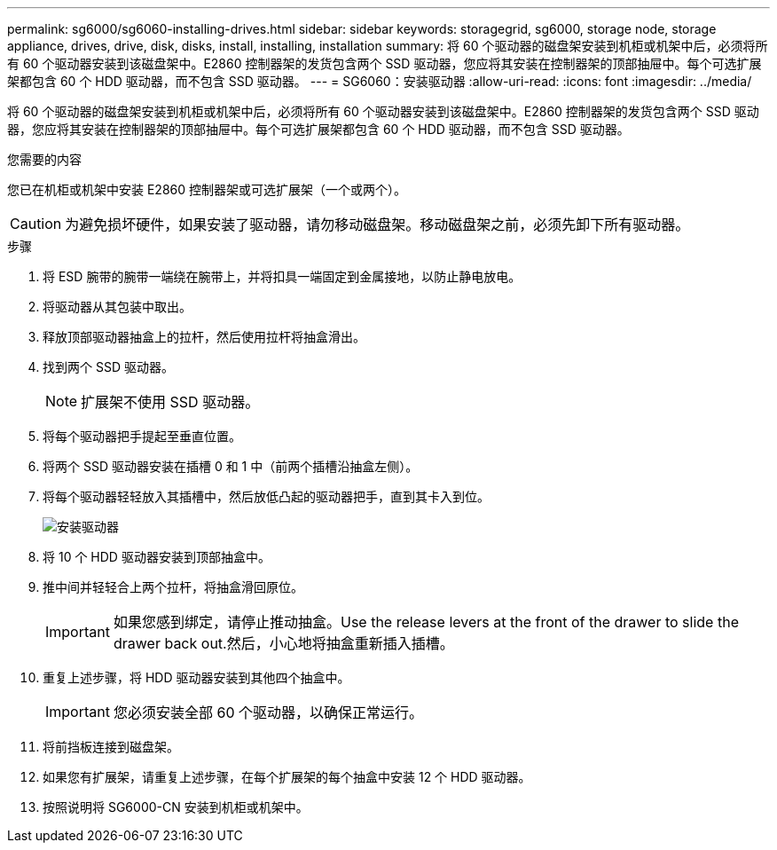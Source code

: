 ---
permalink: sg6000/sg6060-installing-drives.html 
sidebar: sidebar 
keywords: storagegrid, sg6000, storage node, storage appliance, drives, drive, disk, disks, install, installing, installation 
summary: 将 60 个驱动器的磁盘架安装到机柜或机架中后，必须将所有 60 个驱动器安装到该磁盘架中。E2860 控制器架的发货包含两个 SSD 驱动器，您应将其安装在控制器架的顶部抽屉中。每个可选扩展架都包含 60 个 HDD 驱动器，而不包含 SSD 驱动器。 
---
= SG6060：安装驱动器
:allow-uri-read: 
:icons: font
:imagesdir: ../media/


[role="lead"]
将 60 个驱动器的磁盘架安装到机柜或机架中后，必须将所有 60 个驱动器安装到该磁盘架中。E2860 控制器架的发货包含两个 SSD 驱动器，您应将其安装在控制器架的顶部抽屉中。每个可选扩展架都包含 60 个 HDD 驱动器，而不包含 SSD 驱动器。

.您需要的内容
您已在机柜或机架中安装 E2860 控制器架或可选扩展架（一个或两个）。


CAUTION: 为避免损坏硬件，如果安装了驱动器，请勿移动磁盘架。移动磁盘架之前，必须先卸下所有驱动器。

.步骤
. 将 ESD 腕带的腕带一端绕在腕带上，并将扣具一端固定到金属接地，以防止静电放电。
. 将驱动器从其包装中取出。
. 释放顶部驱动器抽盒上的拉杆，然后使用拉杆将抽盒滑出。
. 找到两个 SSD 驱动器。
+

NOTE: 扩展架不使用 SSD 驱动器。

. 将每个驱动器把手提起至垂直位置。
. 将两个 SSD 驱动器安装在插槽 0 和 1 中（前两个插槽沿抽盒左侧）。
. 将每个驱动器轻轻放入其插槽中，然后放低凸起的驱动器把手，直到其卡入到位。
+
image::../media/install_drives_in_e2860.gif[安装驱动器]

. 将 10 个 HDD 驱动器安装到顶部抽盒中。
. 推中间并轻轻合上两个拉杆，将抽盒滑回原位。
+

IMPORTANT: 如果您感到绑定，请停止推动抽盒。Use the release levers at the front of the drawer to slide the drawer back out.然后，小心地将抽盒重新插入插槽。

. 重复上述步骤，将 HDD 驱动器安装到其他四个抽盒中。
+

IMPORTANT: 您必须安装全部 60 个驱动器，以确保正常运行。

. 将前挡板连接到磁盘架。
. 如果您有扩展架，请重复上述步骤，在每个扩展架的每个抽盒中安装 12 个 HDD 驱动器。
. 按照说明将 SG6000-CN 安装到机柜或机架中。

